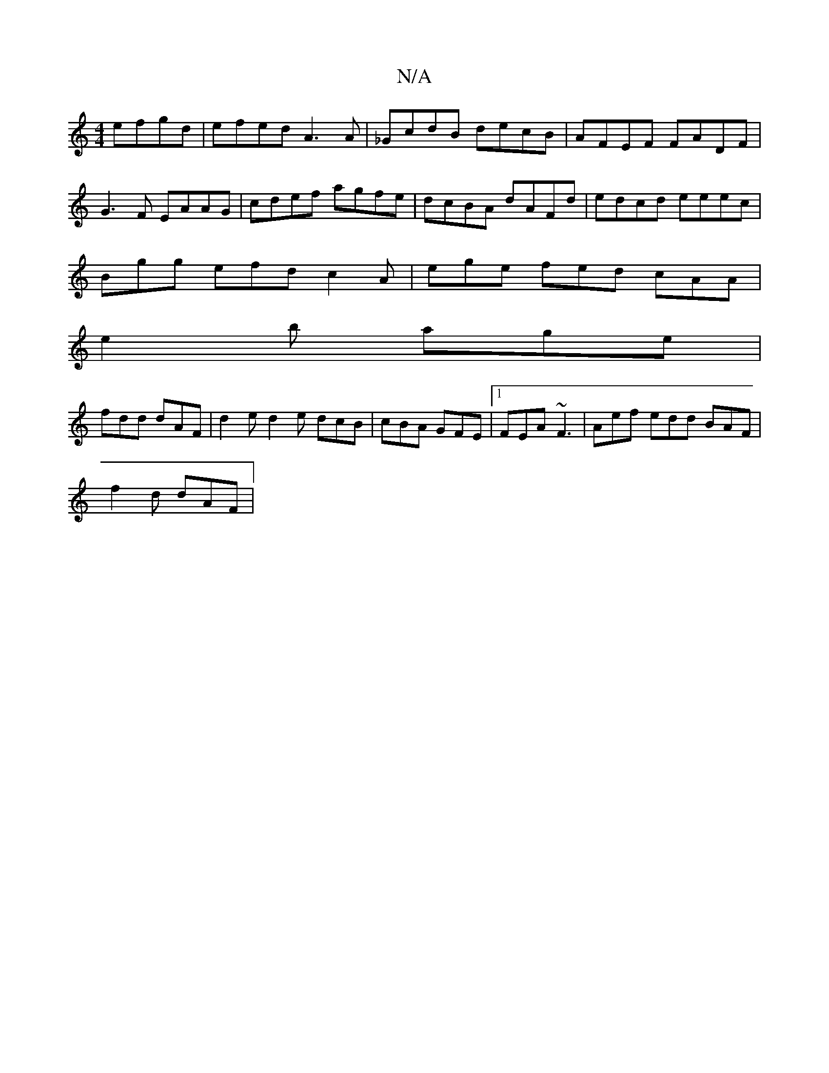X:1
T:N/A
M:4/4
R:N/A
K:Cmajor
 efgd | efed A3 A | _GcdB decB | AFEF FADF |
G3F EAAG | cdef agfe | dcBA dAFd | edcd eeec |
Bgg efd c2A | ege fed cAA |
e2 b age |
fdd dAF | d2e d2 e dcB | cBA GFE |1 FEA ~F3 | Aef edd BAF |
f2d dAF |